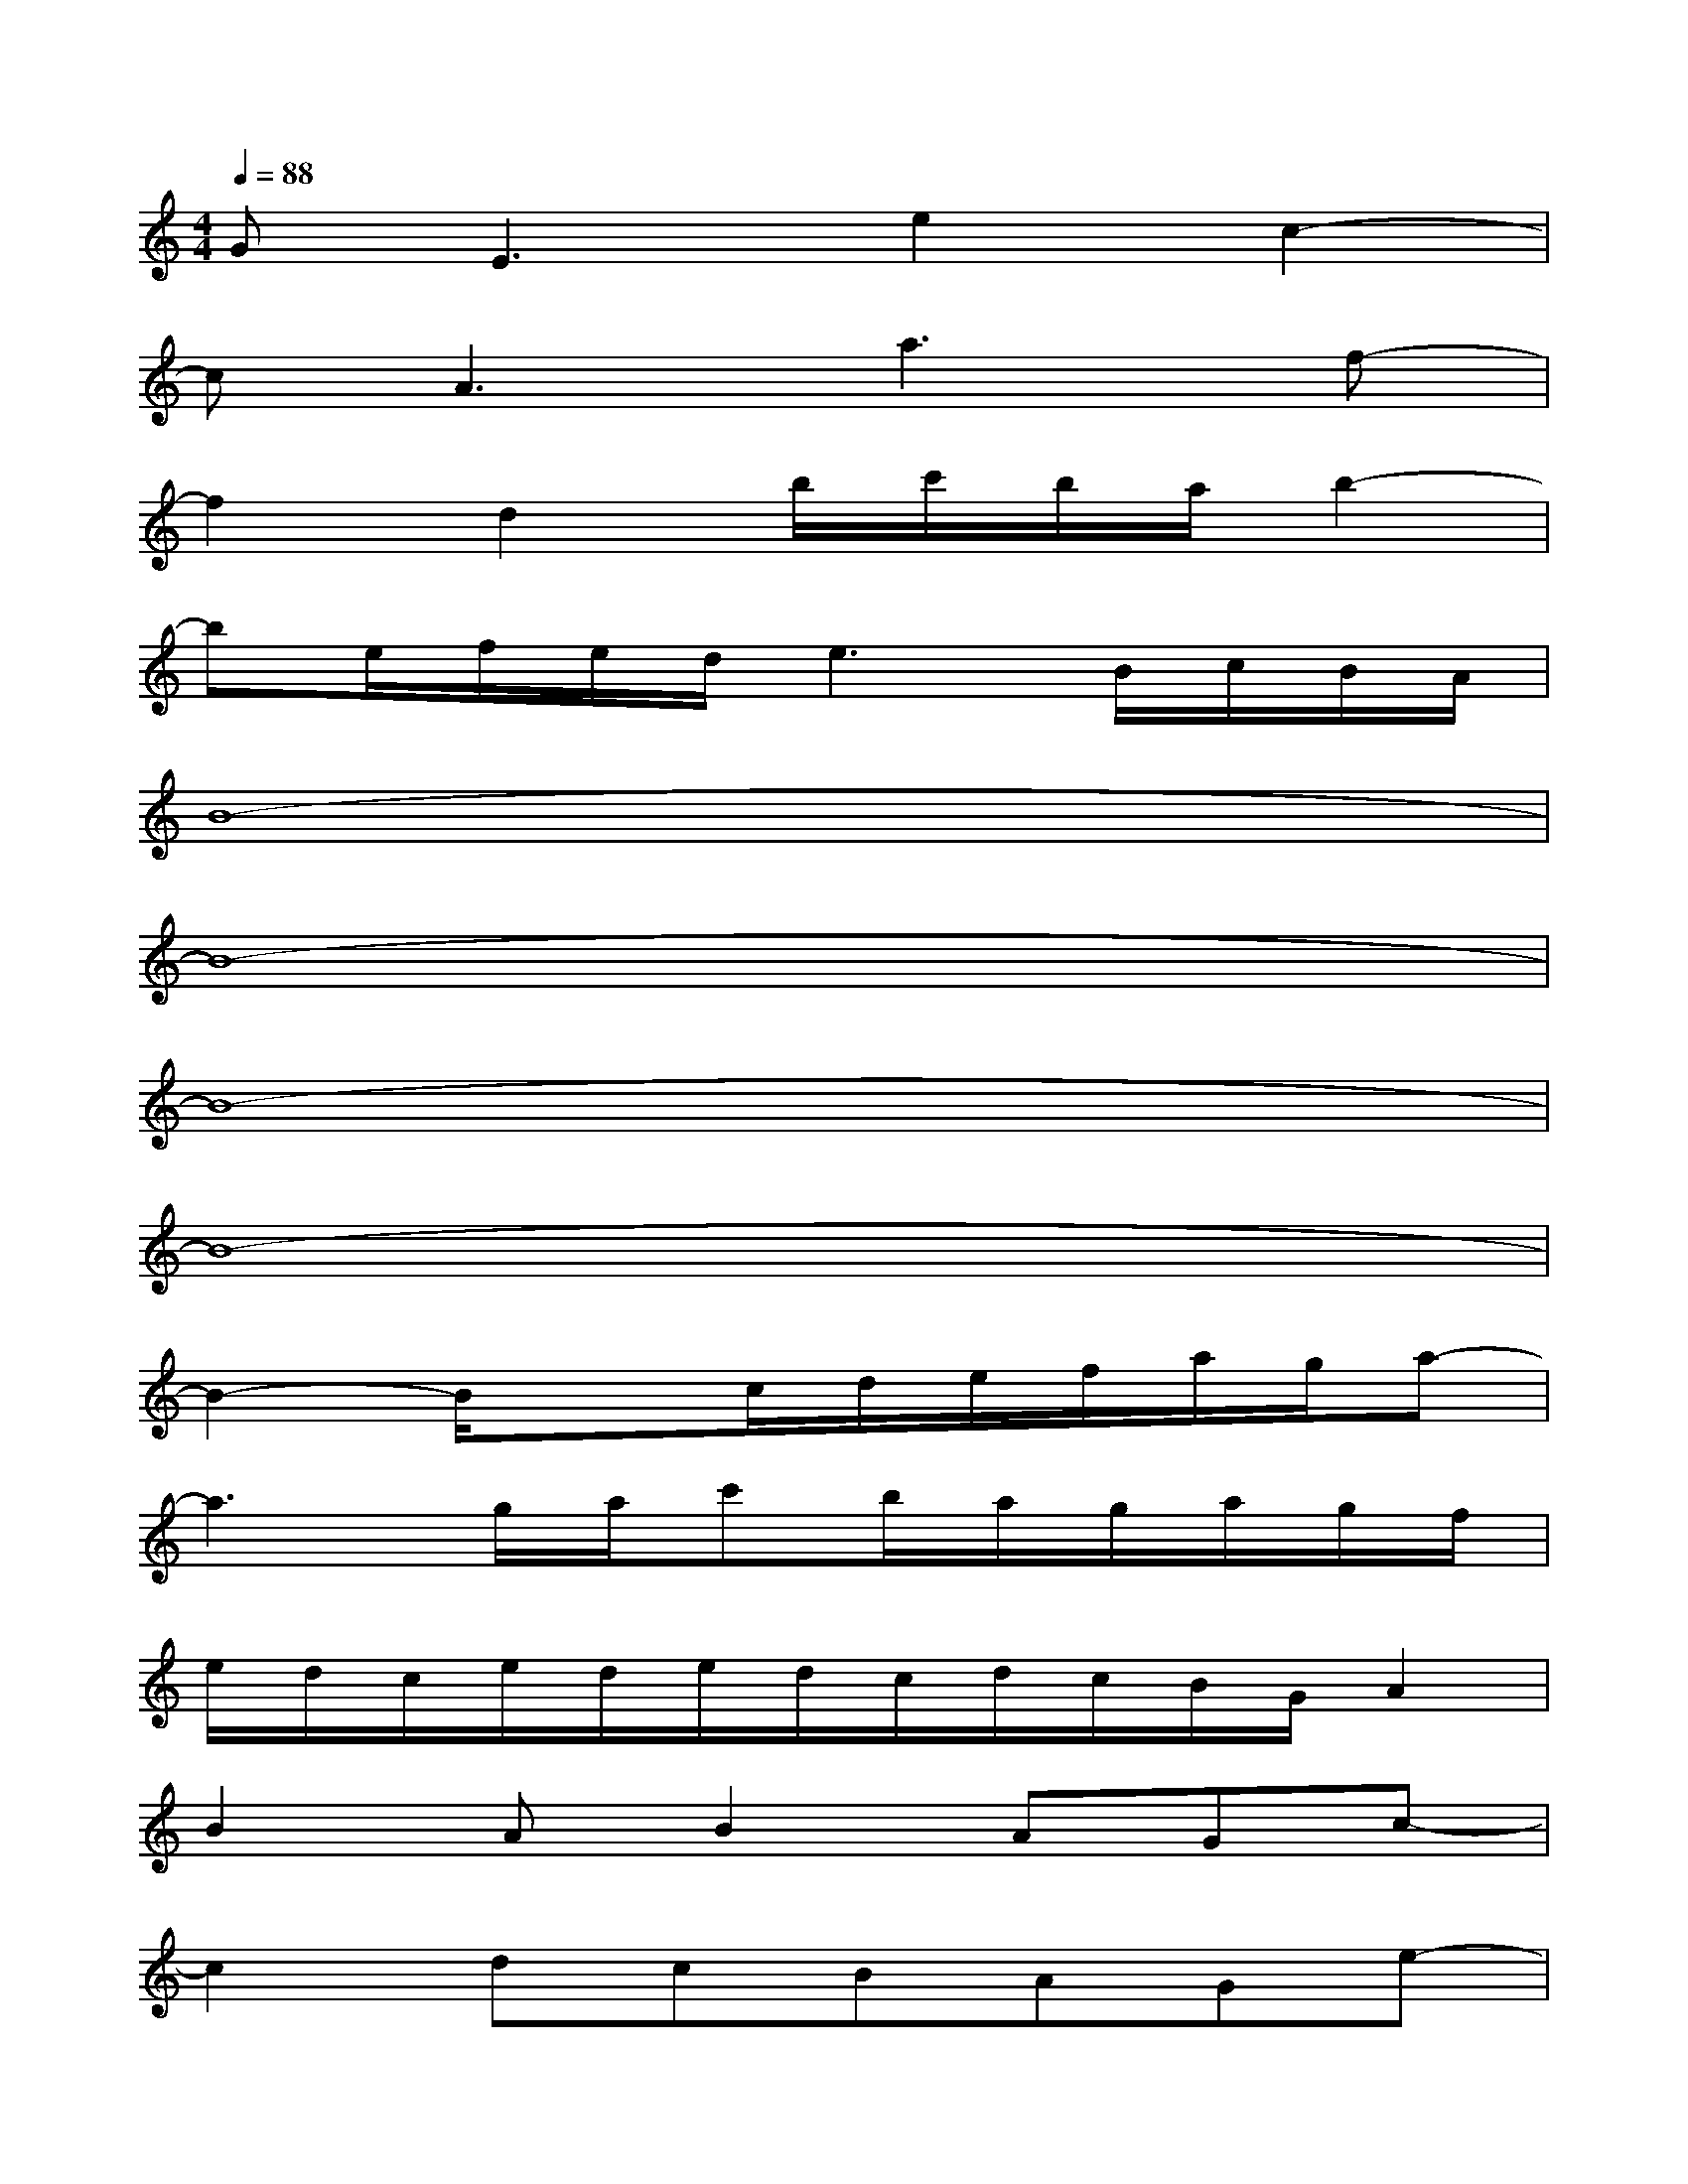 X:1
T:
M:4/4
L:1/8
Q:1/4=88
K:C%0sharps
V:1
GE3e2c2-|
cA3a3f-|
f2d2b/2c'/2b/2a/2b2-|
be/2f/2e/2d/2e3B/2c/2B/2A/2|
B8-|
B8-|
B8-|
B8-|
B2-B/2x3/2c/2d/2e/2f/2a/2g/2a-|
a3g/2a/2c'b/2a/2g/2a/2g/2f/2|
e/2d/2c/2e/2d/2e/2d/2c/2d/2c/2B/2G/2A2|
B2AB2AGc-|
c2dcBAGe-|
ed2fedcA|
cB2AG/2A/2B/2A/2BA/2B/2|
AGF/2E/2G2A/2G/2E/2G/2E/2D/2